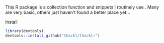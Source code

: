 This R package is a collection function and snippets I routinely use . Many are
very basic, others just haven't found a better place yet...

**** Install
#+BEGIN_SRC R
library(devtools)
devtools::install_github("thackl/thacklr")
#+END_SRC

